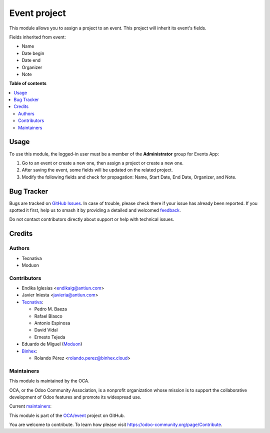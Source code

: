 =============
Event project
=============

.. 
   !!!!!!!!!!!!!!!!!!!!!!!!!!!!!!!!!!!!!!!!!!!!!!!!!!!!
   !! This file is generated by oca-gen-addon-readme !!
   !! changes will be overwritten.                   !!
   !!!!!!!!!!!!!!!!!!!!!!!!!!!!!!!!!!!!!!!!!!!!!!!!!!!!
   !! source digest: sha256:43b55b332c7b2fa54fbf04e01e06798cf09891bb789deac6c53f9c35f247dde7
   !!!!!!!!!!!!!!!!!!!!!!!!!!!!!!!!!!!!!!!!!!!!!!!!!!!!

.. |badge1| image:: https://img.shields.io/badge/maturity-Beta-yellow.png
    :target: https://odoo-community.org/page/development-status
    :alt: Beta
.. |badge2| image:: https://img.shields.io/badge/licence-AGPL--3-blue.png
    :target: http://www.gnu.org/licenses/agpl-3.0-standalone.html
    :alt: License: AGPL-3
.. |badge3| image:: https://img.shields.io/badge/github-OCA%2Fevent-lightgray.png?logo=github
    :target: https://github.com/OCA/event/tree/17.0/event_project
    :alt: OCA/event
.. |badge4| image:: https://img.shields.io/badge/weblate-Translate%20me-F47D42.png
    :target: https://translation.odoo-community.org/projects/event-17-0/event-17-0-event_project
    :alt: Translate me on Weblate
.. |badge5| image:: https://img.shields.io/badge/runboat-Try%20me-875A7B.png
    :target: https://runboat.odoo-community.org/builds?repo=OCA/event&target_branch=17.0
    :alt: Try me on Runboat

|badge1| |badge2| |badge3| |badge4| |badge5|

This module allows you to assign a project to an event. This project
will inherit its event's fields.

Fields inherited from event:

-  Name
-  Date begin
-  Date end
-  Organizer
-  Note

**Table of contents**

.. contents::
   :local:

Usage
=====

To use this module, the logged-in user must be a member of the
**Administrator** group for Events App:

1. Go to an event or create a new one, then assign a project or create a
   new one. |Event Form View|
2. After saving the event, some fields will be updated on the related
   project.
3. Modify the following fields and check for propagation: Name, Start
   Date, End Date, Organizer, and Note.

.. |Event Form View| image:: https://raw.githubusercontent.com/OCA/event/17.0/event_project/static/images/event_form_view.png

Bug Tracker
===========

Bugs are tracked on `GitHub Issues <https://github.com/OCA/event/issues>`_.
In case of trouble, please check there if your issue has already been reported.
If you spotted it first, help us to smash it by providing a detailed and welcomed
`feedback <https://github.com/OCA/event/issues/new?body=module:%20event_project%0Aversion:%2017.0%0A%0A**Steps%20to%20reproduce**%0A-%20...%0A%0A**Current%20behavior**%0A%0A**Expected%20behavior**>`_.

Do not contact contributors directly about support or help with technical issues.

Credits
=======

Authors
-------

* Tecnativa
* Moduon

Contributors
------------

-  Endika Iglesias <endikaig@antiun.com>

-  Javier Iniesta <javieria@antiun.com>

-  `Tecnativa <https://www.tecnativa.com>`__:

   -  Pedro M. Baeza
   -  Rafael Blasco
   -  Antonio Espinosa
   -  David Vidal
   -  Ernesto Tejeda

-  Eduardo de Miguel (`Moduon <https://www.moduon.team>`__)

-  `Binhex <https://binhex.cloud>`__:

   -  Rolando Pérez <rolando.perez@binhex.cloud>

Maintainers
-----------

This module is maintained by the OCA.

.. image:: https://odoo-community.org/logo.png
   :alt: Odoo Community Association
   :target: https://odoo-community.org

OCA, or the Odoo Community Association, is a nonprofit organization whose
mission is to support the collaborative development of Odoo features and
promote its widespread use.

.. |maintainer-Shide| image:: https://github.com/Shide.png?size=40px
    :target: https://github.com/Shide
    :alt: Shide
.. |maintainer-rafaelbn| image:: https://github.com/rafaelbn.png?size=40px
    :target: https://github.com/rafaelbn
    :alt: rafaelbn

Current `maintainers <https://odoo-community.org/page/maintainer-role>`__:

|maintainer-Shide| |maintainer-rafaelbn| 

This module is part of the `OCA/event <https://github.com/OCA/event/tree/17.0/event_project>`_ project on GitHub.

You are welcome to contribute. To learn how please visit https://odoo-community.org/page/Contribute.
